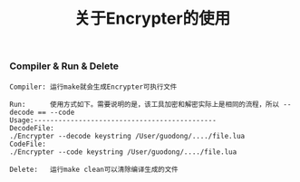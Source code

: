 #+Title: 关于Encrypter的使用

*** Compiler & Run & Delete
#+BEGIN_EXAMPLE
Compiler: 运行make就会生成Encrypter可执行文件

Run:      使用方式如下。需要说明的是，该工具加密和解密实际上是相同的流程，所以 --decode == --code
Usage:---------------------------------------------
DecodeFile:
./Encrypter --decode keystring /User/guodong/..../file.lua
CodeFile:
./Encrypter --code keystring /User/guodong/..../file.lua

Delete:   运行make clean可以清除编译生成的文件
#+END_EXAMPLE

